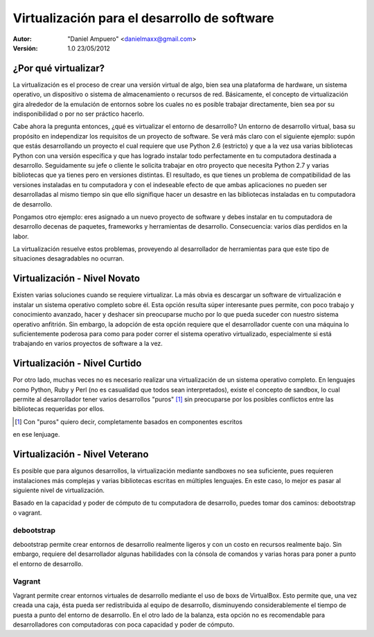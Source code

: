 =============================================
Virtualización para el desarrollo de software
=============================================

:Autor:
	"Daniel Ampuero" <danielmaxx@gmail.com>

:Versión: 1.0 23/05/2012


¿Por qué virtualizar?
=====================

La virtualización es el proceso de crear una versión virtual
de algo, bien sea una plataforma de hardware, un sistema operativo,
un dispositivo o sistema de almacenamiento o recursos de red. Básicamente,
el concepto de virtualización gira alrededor de la emulación de entornos
sobre los cuales no es posible trabajar directamente, bien sea por
su indisponibilidad o por no ser práctico hacerlo.

Cabe ahora la pregunta entonces, ¿qué es virtualizar el entorno
de desarrollo? Un entorno de desarrollo virtual, basa su propósito
en independizar los requisitos de un proyecto de software. Se verá más
claro con el siguiente ejemplo: supón que estás desarrollando
un proyecto el cual requiere que use Python 2.6 (estricto) y que a la
vez usa varias bibliotecas Python con una versión específica y que has logrado
instalar todo perfectamente en tu computadora destinada a desarrollo. Seguidamente
su jefe o cliente le solicita trabajar en otro proyecto que necesita Python
2.7 y varias bibliotecas que ya tienes pero en versiones distintas. El resultado,
es que tienes un problema de compatibilidad de las versiones instaladas en
tu computadora y con el indeseable efecto de que ambas aplicaciones no
pueden ser desarrolladas al mismo tiempo sin que ello signifique hacer un
desastre en las bibliotecas instaladas en tu computadora de desarrollo.

Pongamos otro ejemplo: eres asignado a un nuevo proyecto de software y
debes instalar en tu computadora de desarrollo decenas de paquetes, frameworks
y herramientas de desarrollo. Consecuencia: varios días perdidos en la labor.

La virtualización resuelve estos problemas, proveyendo al desarrollador
de herramientas para que este tipo de situaciones desagradables no ocurran.

Virtualización - Nivel Novato
=============================

Existen varias soluciones cuando se requiere virtualizar. La más obvia
es descargar un software de virtualización e instalar un sistema operativo
completo sobre él. Esta opción resulta súper interesante pues permite, con poco
trabajo y conocimiento avanzado, hacer y deshacer sin preocuparse mucho por
lo que pueda suceder con nuestro sistema operativo anfitrión. Sin embargo,
la adopción de esta opción requiere que el desarrollador cuente con una máquina
lo suficientemente poderosa para como para poder correr el sistema operativo
virtualizado, especialmente si está trabajando en varios proyectos de software
a la vez.

Virtualización - Nivel Curtido
==============================

Por otro lado, muchas veces no es necesario realizar una virtualización de
un sistema operativo completo. En lenguajes como Python, Ruby y Perl (no es
casualidad que todos sean interpretados), existe el concepto de sandbox, lo
cual permite al desarrollador tener varios desarrollos "puros" [#]_ sin preocuparse
por los posibles conflictos entre las bibliotecas requeridas por ellos.

.. [#] Con "puros" quiero decir, completamente basados en componentes escritos
en ese lenjuage.

Virtualización - Nivel Veterano
===============================

Es posible que para algunos desarrollos, la virtualización mediante sandboxes
no sea suficiente, pues requieren instalaciones más complejas y varias bibliotecas
escritas en múltiples lenguajes. En este caso, lo mejor es pasar al siguiente nivel
de virtualización. 

Basado en la capacidad y poder de cómputo de tu computadora de desarrollo, puedes tomar
dos caminos: debootstrap o vagrant.

debootstrap
-----------

debootstrap permite crear entornos de desarrollo realmente ligeros y con un costo
en recursos realmente bajo. Sin embargo, requiere del desarrollador algunas habilidades
con la cónsola de comandos y varias horas para poner a punto el entorno de desarrollo.

Vagrant
-------

Vagrant permite crear entornos virtuales de desarrollo mediante el uso de boxs de
VirtualBox. Esto permite que, una vez creada una caja, ésta pueda ser redistribuida
al equipo de desarrollo, disminuyendo considerablemente el tiempo de puesta a punto
del entorno de desarrollo. En el otro lado de la balanza, esta opción no es recomendable
para desarrolladores con computadoras con poca capacidad y poder de cómputo.


